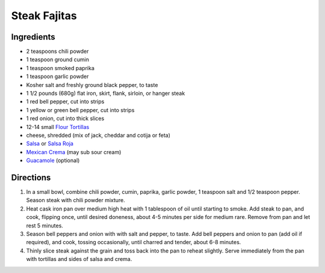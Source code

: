 Steak Fajitas
=============

Ingredients
-----------

- 2 teaspoons chili powder
- 1 teaspoon ground cumin
- 1 teaspoon smoked paprika
- 1 teaspoon garlic powder
- Kosher salt and freshly ground black pepper, to taste
- 1 1/2 pounds (680g) flat iron, skirt, flank, sirloin, or hanger steak
- 1 red bell pepper, cut into strips
- 1 yellow or green bell pepper, cut into strips
- 1 red onion, cut into thick slices
- 12-14 small `Flour Tortillas <#flour-tortillas>`__
- cheese, shredded (mix of jack, cheddar and cotija or feta)
- `Salsa <#salsa>`__ or `Salsa Roja <#salsa-roja>`__
- `Mexican Crema <#mexican-crema>`__ (may sub sour cream)
- `Guacamole <#guacamole>`__ (optional)

Directions
----------
1. In a small bowl, combine chili powder, cumin, paprika, garlic powder,
   1 teaspoon salt and 1/2 teaspoon pepper.
   Season steak with chili powder mixture.
2. Heat cask iron pan over medium high heat with 1 tablespoon of oil until
   starting to smoke. Add steak to pan, and cook, flipping once, until
   desired doneness, about 4-5 minutes per side for medium rare. Remove from
   pan and let rest 5 minutes.
3. Season bell peppers and onion with with salt and pepper, to taste. Add bell
   peppers and onion to pan (add oil if required), and cook, tossing
   occasionally, until charred and tender, about 6-8 minutes.
4. Thinly slice steak against the grain and toss back into the pan to reheat
   slightly. Serve immediately from the pan with tortillas and sides of salsa
   and crema.

